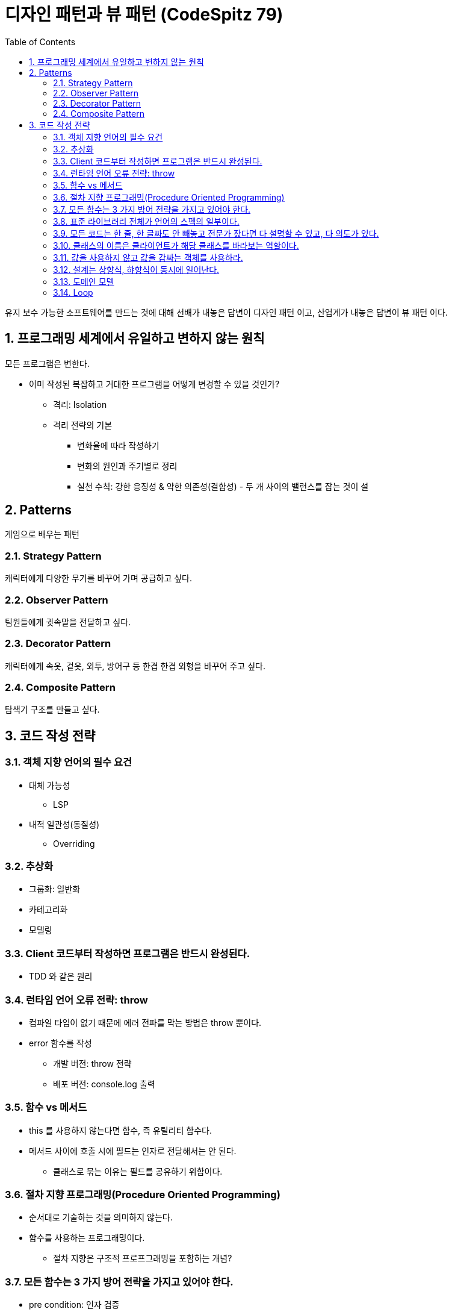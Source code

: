 :toc:
:numbered:

= 디자인 패턴과 뷰 패턴 (CodeSpitz 79)

유지 보수 가능한 소프트웨어를 만드는 것에 대해 선배가 내놓은 답변이 [red]#디자인 패턴# 이고, 산업계가 내놓은 답변이 [red]#뷰 패턴# 이다.

== 프로그래밍 세계에서 유일하고 변하지 않는 원칙

모든 프로그램은 변한다.

* 이미 작성된 복잡하고 거대한 프로그램을 어떻게 변경할 수 있을 것인가?
** 격리: Isolation
** 격리 전략의 기본
*** 변화율에 따라 작성하기
*** 변화의 원인과 주기별로 정리
*** 실천 수칙: 강한 응징성 & 약한 의존성(결합성) - 두 개 사이의 밸런스를 잡는 것이 설

== Patterns

게임으로 배우는 패턴

=== Strategy Pattern

캐릭터에게 다양한 무기를 바꾸어 가며 공급하고 싶다.

=== Observer Pattern

팀원들에게 귓속말을 전달하고 싶다.

=== Decorator Pattern

캐릭터에게 속옷, 겉옷, 외투, 방어구 등 한겹 한겹 외형을 바꾸어 주고 싶다.

=== Composite Pattern

탐색기 구조를 만들고 싶다.

== 코드 작성 전략

=== 객체 지향 언어의 필수 요건

* 대체 가능성
** LSP
* 내적 일관성(동질성)
** Overriding

=== 추상화

* 그룹화: 일반화
* 카테고리화
* 모델링

=== Client 코드부터 작성하면 프로그램은 반드시 완성된다.

* TDD 와 같은 원리

=== 런타임 언어 오류 전략: throw

* 컴파일 타임이 없기 때문에 에러 전파를 막는 방법은 throw 뿐이다.
* error 함수를 작성
** 개발 버전: throw 전략
** 배포 버전: console.log 출력

=== 함수 vs 메서드

* this 를 사용하지 않는다면 함수, 즉 유틸리티 함수다.
* 메서드 사이에 호출 시에 필드는 인자로 전달해서는 안 된다.
** 클래스로 묶는 이유는 필드를 공유하기 위함이다.

=== 절차 지향 프로그래밍(Procedure Oriented Programming)

* 순서대로 기술하는 것을 의미하지 않는다.
* 함수를 사용하는 프로그래밍이다.
** [red]#절차 지향은 구조적 프로프그래밍을 포함하는 개념?#

=== 모든 함수는 3 가지 방어 전략을 가지고 있어야 한다.

* pre condition: 인자 검증
* Invariants: 객체 정합성을 깨지 않았는지 검증
* post condition: 반환값이 올바른가 검증(나이 계산 시 마이너스여서는 안 된다.)

=== [yellow]#표준 라이브러리 전체가 언어의 스펙의 일부이다.#

* map, filter, reduce 를 쓸 수 있는 곳에 for / while 을 쓰는 것은 범죄다.
* 언어 문법 상 지원되는 가장 추상화가 높은 방식을 사용하라.

=== 모든 코드는 한 줄, 한 글짜도 안 빼놓고 전문가 잤다면 다 설명할 수 있고, 다 의도가 있다.

* 초등학생은 사칙연산으로 수학을 설명한다.
* 중학생은 방정식으로 수학을 설명한다.
* 고등학생은 미적분으로 수학을 설명한다.
* 대학생은 증명으로 수학을 설명한다.
* 박사는 새로운 수학을 만든다.
* 개발자도 전문가라면 기존 언어를 이용해 DSL 을 만들어가는 것이다.
* C&P 넘어 CUP

=== 클래스의 이름은 클라이언트가 해당 클래스를 바라보는 역할이다.

=== 값을 사용하지 않고 값을 감싸는 객체를 사용하라.

* 강타입 언어를 사용한다면, 타입을 써야만 한다.
** 값을 써서는 안 된다.

=== 설계는 상향식, 햐향식이 동시에 일어난다.

* 주로 상향식

=== 도메인 모델

* 순수한 객체(POJO)여야 한다.
** Native, OS 와 관련이 없어야 한다.

=== Loop

* 동일한 구조의 반복
** Iteration
*** Iterator Pattern
* 알고리즘 전개에 따른 반복
** Recursion
*** Composite Pattern
*** Visitor Pattern

// TODO: 주석 해제
//:imagesdir: day01
//include::day01/day01.adoc[1 일차]
//:imagesdir: day02
//include::day02/day02.adoc[2 일차]
//:imagesdir: day03
//include::day03/day03.adoc[3 일차]

진도: link:https://youtu.be/LB3OvN8ctso?list=PLBNdLLaRx_rLzsln__WwoOuGwt0ZnAmS5&t=4935[]]